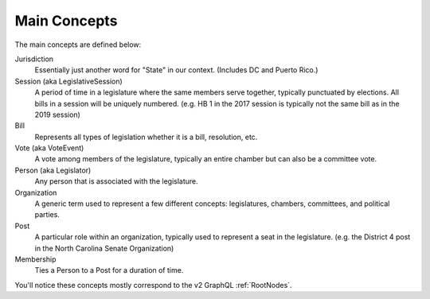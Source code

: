 Main Concepts
=============

The main concepts are defined below:

Jurisdiction
  Essentially just another word for "State" in our context.  (Includes DC and Puerto Rico.)

Session (aka LegislativeSession)
  A period of time in a legislature where the same members serve together, typically punctuated by elections.  All bills in a session will be uniquely numbered.  (e.g. HB 1 in the 2017 session is typically not the same bill as in the 2019 session)

Bill
  Represents all types of legislation whether it is a bill, resolution, etc.

Vote (aka VoteEvent)
  A vote among members of the legislature, typically an entire chamber but can also be a committee vote.

Person (aka Legislator)
  Any person that is associated with the legislature.

Organization
  A generic term used to represent a few different concepts: legislatures, chambers, committees, and political parties.

Post
  A particular role within an organization, typically used to represent a seat in the legislature.  (e.g. the District 4 post in the North Carolina Senate Organization)

Membership
  Ties a Person to a Post for a duration of time.


You'll notice these concepts mostly correspond to the v2 GraphQL :ref:`RootNodes`.
